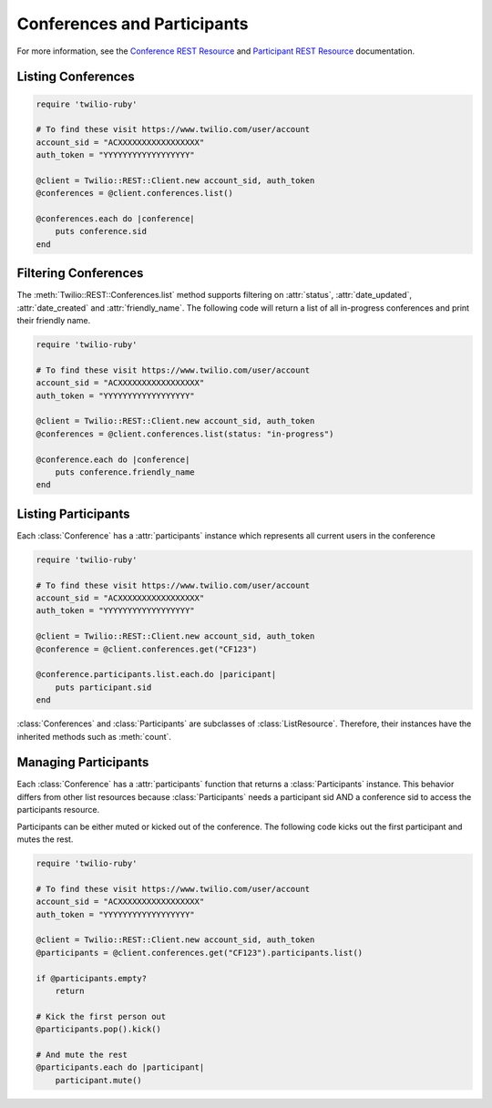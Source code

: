 .. module:: twilio.rest.resources

==============================
Conferences and Participants
==============================

For more information, see the `Conference REST Resource <http://www.twilio.com/docs/api/rest/conference>`_
and `Participant REST Resource <http://www.twilio.com/docs/api/rest/participant>`_ documentation.


Listing Conferences
-----------------------

.. code-block:: ruby

    require 'twilio-ruby'

    # To find these visit https://www.twilio.com/user/account
    account_sid = "ACXXXXXXXXXXXXXXXXX"
    auth_token = "YYYYYYYYYYYYYYYYYY"

    @client = Twilio::REST::Client.new account_sid, auth_token
    @conferences = @client.conferences.list()

    @conferences.each do |conference|
        puts conference.sid
    end


Filtering Conferences
-----------------------

The :meth:`Twilio::REST::Conferences.list` method supports filtering on :attr:`status`,
:attr:`date_updated`, :attr:`date_created` and :attr:`friendly_name`. The following code
will return a list of all in-progress conferences and print their friendly name.

.. code-block:: ruby

    require 'twilio-ruby'

    # To find these visit https://www.twilio.com/user/account
    account_sid = "ACXXXXXXXXXXXXXXXXX"
    auth_token = "YYYYYYYYYYYYYYYYYY"

    @client = Twilio::REST::Client.new account_sid, auth_token
    @conferences = @client.conferences.list(status: "in-progress")

    @conference.each do |conference|
        puts conference.friendly_name
    end


Listing Participants
----------------------

Each :class:`Conference` has a :attr:`participants` instance which represents all current users in the conference

.. code-block:: ruby

    require 'twilio-ruby'

    # To find these visit https://www.twilio.com/user/account
    account_sid = "ACXXXXXXXXXXXXXXXXX"
    auth_token = "YYYYYYYYYYYYYYYYYY"

    @client = Twilio::REST::Client.new account_sid, auth_token
    @conference = @client.conferences.get("CF123")

    @conference.participants.list.each.do |paricipant|
        puts participant.sid
    end

:class:`Conferences` and :class:`Participants` are subclasses of :class:`ListResource`.
Therefore, their instances have the inherited methods such as :meth:`count`.


Managing Participants
----------------------

Each :class:`Conference` has a :attr:`participants` function that returns a
:class:`Participants` instance. This behavior differs from other list resources
because :class:`Participants` needs a participant sid AND a conference sid to
access the participants resource.

Participants can be either muted or kicked out of the conference. The following
code kicks out the first participant and mutes the rest.

.. code-block:: ruby

    require 'twilio-ruby'

    # To find these visit https://www.twilio.com/user/account
    account_sid = "ACXXXXXXXXXXXXXXXXX"
    auth_token = "YYYYYYYYYYYYYYYYYY"

    @client = Twilio::REST::Client.new account_sid, auth_token
    @participants = @client.conferences.get("CF123").participants.list()

    if @participants.empty?
        return

    # Kick the first person out
    @participants.pop().kick()

    # And mute the rest
    @participants.each do |participant|
        participant.mute()

